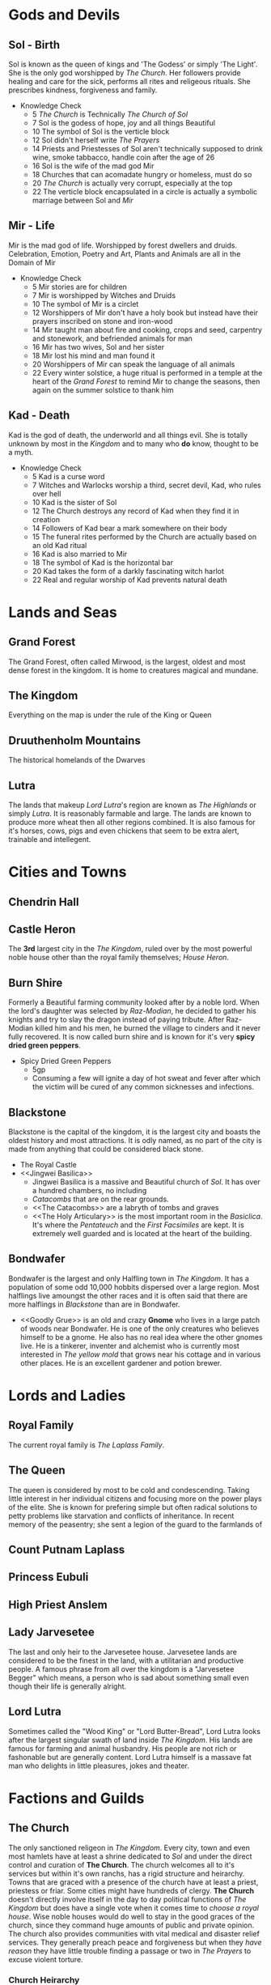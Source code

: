 * Gods and Devils
** Sol - Birth
Sol is known as the queen of kings and 'The Godess' or simply 'The Light'.  She is the only god worshipped by [[The Church][The Church]].  Her followers provide  healing and care for the sick, performs all rites and religeous rituals.  She prescribes kindness, forgiveness and family.
- Knowledge Check
  - 5  [[The Church][The Church]] is Technically /The Church of Sol/
  - 7  Sol is the godess of hope, joy and all things Beautiful
  - 10 The symbol of Sol is the verticle block 
  - 12 Sol didn't herself write [[The Prayers][The Prayers]]
  - 14 Priests and Priestesses of Sol aren't technically supposed to drink wine, smoke tabbacco, handle coin after the age of 26
  - 16 Sol is the wife of the mad god Mir
  - 18 Churches that can acomadate hungry or homeless, must do so
  - 20 [[The Church][The Church]] is actually very corrupt, especially at the top
  - 22 The verticle block encapsulated in a circle is actually a symbolic marriage between Sol and [[Mir - Life][Mir]]
** Mir - Life
Mir is the mad god of life.  Worshipped by forest dwellers and druids.  Celebration, Emotion, Poetry and Art, Plants and Animals are all in the Domain of Mir
- Knowledge Check
  - 5  Mir stories are for children
  - 7  Mir is worshipped by Witches and Druids
  - 10 The symbol of Mir is a circlet
  - 12 Worshippers of Mir don't have a holy book but instead have their prayers inscribed on stone and iron-wood
  - 14 Mir taught man about fire and cooking, crops and seed, carpentry and stonework, and befriended animals for man
  - 16 Mir has two wives, Sol and her sister
  - 18 Mir lost his mind and man found it
  - 20 Worshippers of Mir can speak the language of all animals
  - 22 Every winter solstice, a huge ritual is performed in a temple at the heart of the [[Grand Forest][Grand Forest]] to remind Mir to change the seasons, then again on the summer solstice to thank him
** Kad - Death
Kad is the god of death, the underworld and all things evil.  She is totally unknown by  most in the [[The Kingdom][Kingdom]] and to many who *do* know, thought to be a myth.
- Knowledge Check
  - 5  Kad is a curse word
  - 7  Witches and Warlocks worship a third, secret devil, Kad, who rules over hell
  - 10 Kad is the sister of Sol
  - 12 The Church destroys any record of Kad when they find it in creation
  - 14 Followers of Kad bear a mark somewhere on their body
  - 15 The funeral rites performed by the Church are actually based on an old Kad ritual
  - 16 Kad is also married to Mir
  - 18 The symbol of Kad is the horizontal bar
  - 20 Kad takes the form of a darkly fascinating witch harlot 
  - 22 Real and regular worship of Kad prevents natural death
* Lands and Seas
** Grand Forest
The Grand Forest, often called Mirwood, is the largest, oldest and most dense forest in the kingdom.  It is home to creatures magical and mundane.
** The Kingdom
Everything on the map is under the rule of the King or Queen
** Druuthenholm Mountains
The historical homelands of the Dwarves
** Lutra
The lands that makeup [[Lord Lutra][Lord Lutra]]'s region are known as /The Highlands/ or simply /Lutra/.  It is reasonably farmable and large.  The lands are known to produce more wheat then all other regions combined.  It is also famous for it's horses, cows, pigs and even chickens that seem to be extra alert, trainable and intellegent. 
* Cities and Towns
** Chendrin Hall
** Castle Heron
The *3rd* largest city in the [[The Kingdom][The Kingdom]], ruled over by the most powerful noble house other than the royal family themselves; [[House Heron][House Heron]].
** Burn Shire
Formerly a Beautiful farming community looked after by a noble lord.  When the lord's daughter was selected by [[Raz-Modian][Raz-Modian]], he decided to gather his knights and try to slay the dragon instead of paying tribute.  After Raz-Modian killed him and his men, he burned the village to cinders and it never fully recovered.  It is now called burn shire and is known for it's very *spicy dried green peppers*.
- Spicy Dried Green Peppers
  - 5gp
  - Consuming a few will ignite a day of hot sweat and fever after which the victim will be cured of any common sicknesses and infections.
** Blackstone
Blackstone is the capital of the kingdom, it is the largest city and boasts the oldest history and most attractions.  It is odly named, as no part of the city is made from anything that could be considered black stone.
- The Royal Castle
- <<Jingwei Basilica>>
  - Jingwei Basilica is a massive and Beautiful church of [[Sol - Birth][Sol]].  It has over a hundred chambers, no including
  - [[The Catacombs][Catacombs]] that are on the rear grounds.
  - <<The Catacombs>> are a labryth of tombs and graves
  - <<The Holy Articulary>> is the most important room in the [[Jingwei Basiclica][Basiclica]].  It's where the [[Pentateuch][Pentateuch]] and the [[First Facsimiles][First Facsimiles]] are kept.  It is extremely well guarded and is located at the heart of the building.
** Bondwafer
   Bondwafer is the largest and only Halfling town in [[The Kingdom][The Kingdom]].  It has a population of some odd 10,000 hobbits dispersed over a large region.  Most halflings live amoungst the other races and it is often said that there are more halflings in [[Blackstone][Blackstone]] than are in Bondwafer.
- <<Goodly Grue>> is an old and crazy *Gnome* who lives in a large patch of woods near Bondwafer.  He is one of the only creatures who believes himself to be a gnome.  He also has no real idea where the other gnomes live.  He is a tinkerer, inventer and alchemist who is currently most interested in [[Gold Creep][The yellow mold]] that grows near his cottage and in various other places.  He is an excellent gardener and potion brewer.
* Lords and Ladies
** Royal Family
The current royal family is [[The Laplass Family][The Laplass Family]].
** The Queen
The queen is considered by most to be cold and condescending.  Taking little interest in her individual citizens and focusing more on the power plays of the elite.  She is known for prefering simple but often radical solutions to petty problems like starvation and conflicts of inheritance.  In recent memory of the peasentry; she sent a legion of the guard to the farmlands of 
** Count Putnam Laplass
** Princess Eubuli
** High Priest Anslem
** Lady Jarvesetee
The last and only heir to the Jarvesetee house.  Jarvesetee lands are considered to be the finest in the land, with a utilitarian and productive people.  A famous phrase from all over the kingdom is a "Jarvesetee Begger" which means, a person who is sad about something small even though their life is generally alright.
** Lord Lutra
Sometimes called the "Wood King" or "Lord Butter-Bread", Lord Lutra looks after the largest singular swath of land inside [[The Kingdom][The Kingdom]].  His lands are famous for farming and animal husbandry.  His people are not rich or fashonable but are generally content.  Lord Lutra himself is a massave fat man who delights in little pleasures, jokes and theater.
* Factions and Guilds
** The Church
The only sanctioned religeon in [[The Kingdom][The Kingdom]].  Every city, town and even most hamlets have at least a shrine dedicated to [[Sol - Birth][Sol]] and under the direct control and curation of *The Church*.  The church welcomes all to it's services but within it's own ranchs, has a rigid structure and heirarchy.  Towns that are graced with a presence of the church have at least a priest, priestess or friar.  Some cities might have hundreds of clergy.  *The Church* doesn't directly involve itself in the day to day political functions of [[The Kingdom][The Kingdom]] but does have a single vote when it comes time to [[Royal Family][choose a royal house]].  Wise noble houses would do well to stay in the good graces of the church, since they command huge amounts of public and private opinion.
The church also provides communities with vital medical and disaster relief services.  They generally preach peace and forgiveness but when they [[Witchcraft][have reason]] they have little trouble finding a passage or two in [[The Prayers][The Prayers]] to excuse violent torture.
*** Church Heirarchy
The Church is organized in the following way
- First Archon
  - Archon
    - Imam
      - Awakened Dreamer
	- Enlightened Dreamer
	  - Adept
	    - Initiate
	      - Neophite
      - Flagulant
	- Initiate
	  - Neophite
*** Pentateuch
Is the name of the grand old holy book that all [[The Prayers][The Prayers]] are [[Illuminated][Illuminated]] from.  Its kept in the [[Jingwei Basilica][Jingwei Basilica]].
*** First Facsimiles
Is a collection of holy books that were not [[Illumination][Illuminated]] through magic but by hand.  Whenever found, they are brought back to be stored in [[The Holy Articulary][The Holy Articulary]] in [[Jingwei Basilica][Jingwei Basilica]].  There are rumors that the /First Facsimiles/ are wildly different than [[The Prayers][The Prayers]].
** The Draco-Cults
There is only one Draco-Cult that moves through the kingdom in broad daylight, that is the cult of [[Raz-Modian][Raz-Modian]].  Every year, the agents of the red dragon select a maiden from amoungst the citizenry and bring her back to Raz-Modian.  This is done with full knowledge and protection of the King.  Many see it as a neccesarry evil and do their best not to draw the attention of any Draco-Cultists. Unknown to most, there are members of other Draco-Cults, in service to some of the other dragons.
** House Heron
 One of the most powerful and largest noble houses in [[The Kingdom][The Kingdom]].  Known for their riches, the size of their territory and the size of their family.  The house boasts over a hundred lords and ladies.
** The Magi
The magi is a catch all term for the arcane casters of the kingdom.  Magi aren't a unified group even though they are often considered so by the peoples of [[The Kingdom][The Kingdom]].  Many Magi take on apprentices or sit on councils but there isn't a singlular rule or convention regarding their ways.
** The Laplass Family
The Laplass family has been in control of the throne for almost a century.  Members of the Laplass family are simultaneously known for long life and violent death.  The eldest living memeber is [[Count Putnam Laplass][Count Putnam Laplass]] but [[The Queen][The Queen]] herself is said to be not much younger.
** The Justice
The Justice is the name for the royal knights granted total freedom to protect the kingdom and carry out the wishes of the [[Royal Family][Royal Family]].  Although they are all knighted, many of them do not wear gleaming armor and ride horses, they are often drab and debonair.
* Myth and Minutiae
** Witchcraft
Magic of the wizarding sort is rare within [[The Kingdom][The Kingdom]].  It is most often found within the halls of on of the [[The Magi][Magi schools of magic]].  Most common folk find /polite/ tricks of magic amusing and harmless but tend do decide for themselves what is friendly magic and what is witchcraft.  [[The Church][The Church]] has no problem amplifiying such suspicians of the dark arts.
** Raz-Modian
The great old collosal red dragon that dominates the north eastern [[Druuthenholm Mountains][Druuthenholm Mountains]]
** The Prayers
The holy book that is kept by all true followers of [[Sol - Birth][Sol]].  Copies are created, blessed and sold by [[The Church][The Church]] and updated periodically by a process called [[Illumination][Illumination]].  It is forbidden by law in [[The Kingdom][The Kingdom]] to possess an un-illuminated copy of The Prayers and they are destroyed whenever found.
** Illumination
A perfect original of [[The Prayers][The Prayers]] is kept in the [[Jingwei Basilica][Jingwei Basilica]]  Anything written into the original book there, is magically transfered into all illuminated copies of the prayers.
** Gold Creep
Gold creep is a wheat-yellow fungus or lichon that spreads liberally in some parts of [[The Kingdom][The Kingdom]] usuaully in forests but there is a famous patch just outside [[Bondwafer][Bondwafer]].  It isn't clear what Gold Creep is but it is somewhat edible and sweet, can be scraped into a powder and some say it has healing powers--Most consider it a blight on the land because of how it covers everything and can choke out plants and passerbys alike.  All polen eating animnals seem attracted to it and weeds flourish from under it.  [[Goodly Grue][Goodly Grue]], is the formost expert on Gold Creep.
